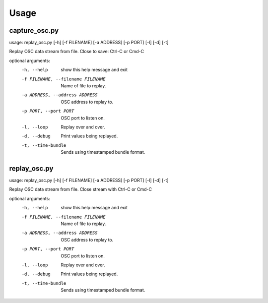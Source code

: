 =====
Usage
=====

--------------
capture_osc.py
--------------
usage: replay_osc.py [-h] [-f FILENAME] [-a ADDRESS] [-p PORT] [-l] [-d] [-t]

Replay OSC data stream from file. Close to save: Ctrl-C or Cmd-C

optional arguments:
  -h, --help            show this help message and exit
  -f FILENAME, --filename FILENAME
                        Name of file to replay.
  -a ADDRESS, --address ADDRESS
                        OSC address to replay to.
  -p PORT, --port PORT  OSC port to listen on.
  -l, --loop            Replay over and over.
  -d, --debug           Print values being replayed.
  -t, --time-bundle     Sends using timestamped bundle format.


-------------
replay_osc.py
-------------
usage: replay_osc.py [-h] [-f FILENAME] [-a ADDRESS] [-p PORT] [-l] [-d] [-t]

Replay OSC data stream from file. Close stream with Ctrl-C or Cmd-C

optional arguments:
  -h, --help            show this help message and exit
  -f FILENAME, --filename FILENAME
                        Name of file to replay.
  -a ADDRESS, --address ADDRESS
                        OSC address to replay to.
  -p PORT, --port PORT  OSC port to listen on.
  -l, --loop            Replay over and over.
  -d, --debug           Print values being replayed.
  -t, --time-bundle     Sends using timestamped bundle format.

